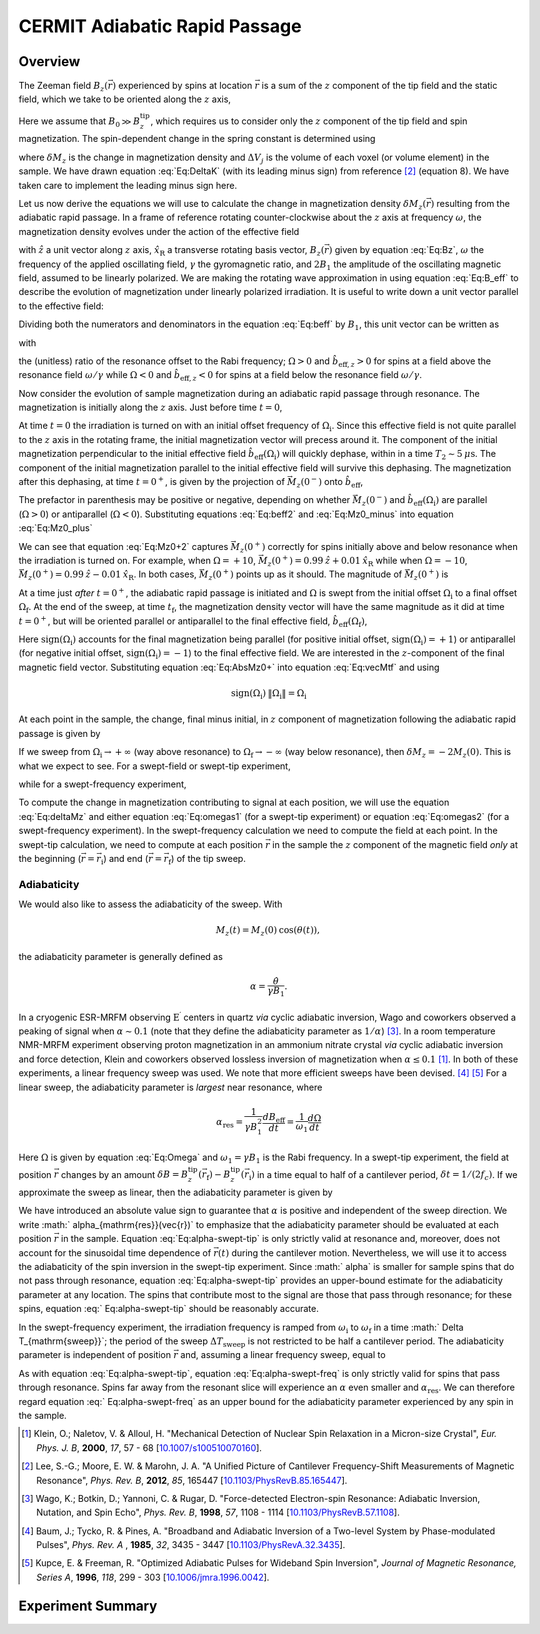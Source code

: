 CERMIT Adiabatic Rapid Passage
=========================================

Overview
--------

The Zeeman field :math:`B_z(\vec{r})` experienced by spins at location
:math:`\vec{r}` is a sum of the :math:`z` component of the tip field and the 
static field, which we take to be oriented along the :math:`z` axis,

.. math::
    :label: Eq:Bz

    B_z(\vec{r}) = B_0 + B_z^{\mathrm{tip}}(\vec{r})

Here we assume that  :math:`B_0 \gg B_z^{\mathrm{tip}}`, which requires us 
to consider only the :math:`z` component of the tip field and spin 
magnetization. 
The spin-dependent change in the spring constant is determined using

.. math::
    :label: Eq:DeltaK

    \delta k_{\mathrm{spin}} = - \sum_j 
        \delta M_z (\vec{r}_j) 
        \frac{\partial^2 B_{z}^{\mathrm{tip}}({\vec{r}}_j)}{\partial z^2}
        \Delta V_j  

where :math:`\delta M_z` is the change in magnetization density and
:math:`\Delta V_j` is the volume of each voxel (or volume element) in the 
sample. We have drawn equation :eq:`Eq:DeltaK` (with its leading minus sign) 
from reference [#Lee2012apra]_ (equation 8). We have taken care to implement 
the leading minus sign here.

Let us now derive the equations we will use to calculate the change in 
magnetization density :math:`\delta M_z (\vec{r})` resulting from the 
adiabatic rapid passage. In a frame of reference rotating counter-clockwise 
about the :math:`z` axis at frequency :math:`\omega`, the magnetization 
density evolves under the action of the effective field

.. math::
    :label: Eq:B_eff

    \vec{B}_{\mathrm{eff}} = 
        (B_z(\vec{r}) - \frac{\omega}{\gamma}) \hat{z} 
        + B_1 \hat{x}_{\mathrm{R}} 

with :math:`\hat{z}` a unit vector along :math:`z` axis,
:math:`\hat{x}_{\mathrm{R}}` a transverse rotating basis vector,
:math:`B_z(\vec{r})` given by equation :eq:`Eq:Bz`, :math:`\omega` the 
frequency of the applied oscillating field, :math:`\gamma` the gyromagnetic 
ratio, and :math:`2 B_1` the amplitude of the oscillating magnetic field, 
assumed to be linearly polarized. We are making the rotating wave 
approximation in using equation :eq:`Eq:B_eff` to describe the evolution of 
magnetization under linearly polarized irradiation. It is useful to write 
down a unit vector parallel to the effective field:

.. math::
    :label: Eq:beff

    \vec{b}_{\mathrm{eff}} =
        \frac{B_z(\vec{r}) - \omega/\gamma}
        {\sqrt{(B_z(\vec{r}) - \omega/\gamma)^2 + B_1^2}} \hat{z} 
        + \frac{B_1}
        {\sqrt{(B_z(\vec{r}) - \omega/\gamma)^2 + B_1^2}} \hat{x}_{\mathrm{R}} 

Dividing both the numerators and denominators in the equation :eq:`Eq:beff` by 
:math:`B_1`, this unit vector can be written as

.. math::
    :label: Eq:beff2

    \hat{b}_{\mathrm{eff}}(\Omega) =
        \frac{\Omega}{\sqrt{\Omega^2+1}} \hat{z} 
        + \frac{1}{\sqrt{\Omega^2+1}} \hat{x}_{\mathrm{R}} 

with 

.. math::
    :label: Eq:Omega
    
    \Omega = \frac{\gamma B_z(\vec{r}) - \omega}{\gamma B_1}  

the (unitless) ratio of the resonance offset to the Rabi frequency; 
:math:`\Omega > 0` and :math:`\hat{b}_{\mathrm{eff},z} > 0` for spins at
a field above the resonance field :math:`\omega/\gamma` while 
:math:`\Omega < 0` and :math:`\hat{b}_{\mathrm{eff},z} < 0` for spins at
a field below the resonance field :math:`\omega/\gamma`.

Now consider the evolution of sample magnetization during an adiabatic rapid 
passage through resonance. The magnetization is initially along the :math:`z`
axis. Just before time :math:`t = 0`,

.. math::
    :label: Eq:Mz0_minus
    
    \vec{M}(0^{-}) = M_{z}(0) \: \hat{z} 

At time :math:`t = 0` the irradiation is turned on with an initial offset 
frequency of :math:`\Omega_{\mathrm{i}}`. Since this effective field is not 
quite parallel to the :math:`z` axis in the rotating frame, the initial 
magnetization vector will precess around it. The component of the initial 
magnetization perpendicular to the initial effective field 
:math:`\hat{b}_{\mathrm{eff}}(\Omega_{\mathrm{i}})` will quickly dephase,
within in a time :math:`T_2 \sim 5 \: \mu\mathrm{s}`. The component of the
initial magnetization parallel to the initial effective field will survive 
this dephasing. 
The magnetization after this dephasing, at time :math:`t = 0^{+}`, 
is given by the projection of :math:`\vec{M}_{z}(0^{-})` onto 
:math:`\hat{b}_{\mathrm{eff}}`,

.. math::
    :label: Eq:Mz0_plus
    
    \vec{M}(0^{+}) = 
        M_{z}(0) \left( \hat{b}_{\mathrm{eff}}(\Omega_{\mathrm{i}}) 
        \cdot \vec{M}_{z}(0^{-}) \right) 
        \: \hat{b}_{\mathrm{eff}}(\Omega_{\mathrm{i}})

The prefactor in parenthesis may be positive or negative, depending on whether 
:math:`\vec{M}_{z}(0^{-})` and
:math:`\hat{b}_{\mathrm{eff}}(\Omega_{\mathrm{i}})` are parallel
(:math:`\Omega >0`) or antiparallel (:math:`\Omega <0`). Substituting
equations :eq:`Eq:beff2` and :eq:`Eq:Mz0_minus` into equation :eq:`Eq:Mz0_plus`

.. math::
    :label: Eq:Mz0+2 

    \begin{align}
    \vec{M}(0^{+}) & =
        M_{z}(0) \frac{\Omega_{\mathrm{i}}}{\sqrt{\Omega_{\mathrm{i}}^2+1}}
        \left( 
            \frac{\Omega_{\mathrm{i}}}{\sqrt{\Omega_{\mathrm{i}}^2+1}} \hat{z} 
            + \frac{1}{\sqrt{\Omega_{\mathrm{i}}^2+1}} \hat{x}_{\mathrm{R}} 
        \right) \\
    & = 
    M_{z}(0) 
        \left( 
            \frac{\Omega_{\mathrm{i}}^2}{\Omega_{\mathrm{i}}^2+1} \hat{z} 
            + \frac{\Omega_{\mathrm{i}}}{\Omega^2_{\mathrm{i}}+1} 
            \hat{x}_{\mathrm{R}}
        \right)
    \end{align} 

We can see that equation :eq:`Eq:Mz0+2` captures :math:`\vec{M}_{z}(0^{+})` 
correctly for spins initially above and below resonance when the irradiation 
is turned on.  For example, when :math:`\Omega = +10`, 
:math:`\vec{M}_{z}(0^{+}) = 0.99 \: \hat{z} + 0.01 \: \hat{x}_{\mathrm{R}}` 
while when :math:`\Omega = -10`, 
:math:`\vec{M}_{z}(0^{+}) = 0.99 \: \hat{z} - 0.01\: \hat{x}_{\mathrm{R}}`.
In both cases, :math:`\vec{M}_{z}(0^{+})` points 
up as it should. The magnitude of :math:`\vec{M}_{z}(0^{+})` is

.. math::
    :label: Eq:AbsMz0+

    \begin{align}
    \| \vec{M}(0^{+}) \| 
    & = M_{z}(0) 
    \left(
        \frac{\Omega_{\mathrm{i}}^4}{(\Omega_{\mathrm{i}}^2+1)^2} 
        + \frac{\Omega_{\mathrm{i}}^2}{(\Omega_{\mathrm{i}}^2+1)^2}
    \right)^{1/2} \\
    & = M_{z}(0) 
    \left(
        \frac{\Omega_{\mathrm{i}}^2 (\Omega_{\mathrm{i}}^2 + 1) }
        {(\Omega_{\mathrm{i}}^2+1)^2}
    \right)^{1/2} \\
    & = M_{z}(0) 
    \frac{\| \Omega_{\mathrm{i}} \|}{\sqrt{\Omega_{\mathrm{i}}^2 + 1}}
    \end{align}

At a time just *after* :math:`t = 0^+`, the adiabatic rapid passage is 
initiated and :math:`\Omega` is swept from the initial offset
:math:`\Omega_{\mathrm{i}}` to a final offset :math:`\Omega_{\mathrm{f}}`. At
the end of the sweep, at time :math:`t_{\mathrm{f}}`, the magnetization
density vector will have the same magnitude as it did at time 
:math:`t = 0^+`,
but will be oriented parallel or antiparallel to the final effective field,
:math:`\hat{b}_{\mathrm{eff}}(\Omega_{\mathrm{f}})`,

.. math::
    :label: Eq:vecMtf

    \vec{M}(t_{\mathrm{f}}) = 
    \| \vec{M}_{z}(0^{+}) \| \: \mathrm{sign}(\Omega_{\mathrm{i}})
    \left( 
        \frac{\Omega_{\mathrm{f}}}{\sqrt{\Omega_{\mathrm{f}}^2+1}} \hat{z} 
        + \frac{1}{\sqrt{\Omega_{\mathrm{f}}^2+1}} \hat{x}_{\mathrm{R}} 
    \right) 

Here :math:`\mathrm{sign}(\Omega_{\mathrm{i}})` accounts for the final 
magnetization being parallel (for positive initial offset,
:math:`\mathrm{sign}(\Omega_{\mathrm{i}}) = +1`) or antiparallel (for 
negative initial offset, :math:`\mathrm{sign}(\Omega_{\mathrm{i}}) = -1`) to 
the final effective field. We are interested in the :math:`z`-component of 
the final magnetic field vector. Substituting  equation :eq:`Eq:AbsMz0+` 
into equation :eq:`Eq:vecMtf` and using

.. math:: 

    \mathrm{sign}(\Omega_{\mathrm{i}}) \: \| 
    \Omega_{\mathrm{i}} \| = \Omega_{\mathrm{i}}

.. math::
    :label: Eq:Mzf

    M_{z}(t_{\mathrm{f}}) 
    =  M_{z}(0)
        \dfrac{\Omega_{\mathrm{i}}}{\sqrt{\Omega_{\mathrm{i}}^2+1}}
        \dfrac{\Omega_{\mathrm{f}}}{\sqrt{\Omega_{\mathrm{f}}^2+1}}

At each point in the sample, the change, final minus initial, in :math:`z`
component of magnetization following the adiabatic rapid passage is given by

.. math::
    :label: Eq:deltaMz

    \delta M_{z} = M_{z}(t_{\mathrm{f}}) - M_{z}(0) 
    =  M_{z}(0)
    \left(
        \dfrac{\Omega_{\mathrm{i}}}{\sqrt{\Omega_{\mathrm{i}}^2+1}}
        \dfrac{\Omega_{\mathrm{f}}}{\sqrt{\Omega_{\mathrm{f}}^2+1}} 
        -1
    \right)

If we sweep from :math:`\Omega_{\mathrm{i}} \rightarrow +\infty` (way above 
resonance) to :math:`\Omega_{\mathrm{f}} \rightarrow -\infty` (way below 
resonance), then :math:`\delta M_{z} = -2 M_{z}(0)`. This is what we expect 
to see. For a swept-field or swept-tip experiment, 

.. math::
    :label: Eq:omegas1
     
    \Omega_{\mathrm{i}} =
    \frac{B_z(\vec{r}_{\mathrm{i}}) - \omega/\gamma}{B_1}
    \: \: \: \mathrm{and} \: \: \:
    \Omega_{\mathrm{f}} = 
    \frac{B_z(\vec{r}_{\mathrm{f}}) - \omega/\gamma}{B_1}

while for a swept-frequency experiment, 

.. math::
    :label: Eq:omegas2
     
    \Omega_{\mathrm{i}} = 
    \frac{B_z(\vec{r}) - \omega_{\mathrm{i}}/\gamma}{B_1}
    \: \: \: \mathrm{and} \: \: \:
    \Omega_{\mathrm{f}} =
    \frac{B_z(\vec{r}) - \omega_{\mathrm{f}}/\gamma}{B_1}

To compute the change in magnetization contributing to signal at each 
position, we will use the equation :eq:`Eq:deltaMz` and either equation
:eq:`Eq:omegas1` (for a swept-tip experiment) or equation :eq:`Eq:omegas2`
(for a swept-frequency experiment). In the swept-frequency calculation we 
need to compute the field at each point. In the swept-tip calculation, we 
need to compute at each position :math:`\vec{r}` in the sample the :math:`z` 
component of the magnetic field *only* at the beginning
(:math:`\vec{r} = \vec{r}_{\mathrm{i}}`) and end
(:math:`\vec{r} = \vec{r}_{\mathrm{f}}`) of the tip sweep.

Adiabaticity
^^^^^^^^^^^^

We would also like to assess the adiabaticity of the sweep.  With 

.. math::

    M_{z}(t) = M_{z}(0) \: \cos{(\theta(t))},

the adiabaticity parameter is generally defined as

.. math::

    \alpha = \frac{\dot{\theta}}{\gamma B_1}.


In a cryogenic ESR-MRFM observing :math:`\mathrm{E}^{\prime}` centers in 
quartz *via* cyclic adiabatic inversion, Wago and coworkers observed a peaking 
of signal when :math:`\alpha \sim 0.1` (note that they define the adiabaticity 
parameter as :math:`1/\alpha`) [#Wago1998jan]_. In a room temperature NMR-MRFM 
experiment observing proton magnetization in an ammonium nitrate crystal *via* 
cyclic adiabatic inversion and force detection, Klein and coworkers observed 
lossless inversion of magnetization when
:math:`\alpha \leq 0.1` [#Klein2000aug]_. 
In both of these experiments, a linear frequency sweep was used. We note 
that more efficient sweeps have been devised. [#Baum1985dec]_ [#Kupce1996feb]_
For a linear sweep, the adiabaticity parameter is *largest* near resonance,
where

.. math::

    \alpha_{\mathrm{res}} 
        = \frac{1}{\gamma B_1^2} \frac{d B_{\mathrm{eff}}}{d t} 
        = \frac{1}{\omega_1} \frac{d \Omega}{d t} 

Here :math:`\Omega` is given by equation :eq:`Eq:Omega` and :math:`\omega_1 = 
\gamma B_1` is the Rabi frequency.  In a swept-tip experiment, the field at 
position :math:`\vec{r}` changes by an amount :math:`\delta B = 
B_{z}^{\mathrm{tip}}(\vec{r}_{\mathrm{f}}) - B_
{z}^{\mathrm{tip}}(\vec{r}_{\mathrm{i}})` in a time equal to half of a 
cantilever period, :math:`\delta t = 1/(2 f_c)`.  If we approximate the sweep 
as linear, then the adiabaticity parameter is given by

.. math::
    :label: Eq:alpha-swept-tip

    \alpha_{\mathrm{res}}(\vec{r}) 
        \approx \frac{1}{\gamma B_1^2} \frac{\delta B}{\delta t}
    = \frac{2 f_c}{\gamma B_1^2} 
    \| B_{z}^{\mathrm{tip}}(\vec{r}_{\mathrm{f}}) -
    B_{z}^{\mathrm{tip}}(\vec{r}_{\mathrm{i}}) \|

We have introduced an absolute value sign to guarantee that :math:`\alpha` is 
positive and independent of the sweep direction. We write :math:`
\alpha_{\mathrm{res}}(\vec{r})` to emphasize that the adiabaticity parameter 
should be evaluated at each position :math:`\vec{r}` in the sample. Equation 
:eq:`Eq:alpha-swept-tip` is only strictly valid at resonance and, moreover, 
does not account for the sinusoidal time dependence of :math:`\vec{r}(t)` 
during the cantilever motion. Nevertheless, we will use it to access the 
adiabaticity of the spin inversion in the swept-tip experiment. Since :math:`
\alpha` is smaller for sample spins that do not pass through resonance, 
equation :eq:`Eq:alpha-swept-tip` provides an upper-bound estimate for the 
adiabaticity parameter at any location. The spins that contribute most to 
the signal are those that pass through resonance; for these spins, equation :eq:`
Eq:alpha-swept-tip` should be reasonably accurate.

In the swept-frequency experiment, the irradiation frequency is ramped from 
:math:`\omega_{\mathrm{i}}` to :math:`\omega_{\mathrm{f}}` in a time :math:`
\Delta T_{\mathrm{sweep}}`; the period of the sweep :math:`\Delta T_
{\mathrm{sweep}}` is not restricted to be half a cantilever period. The 
adiabaticity parameter is independent of position :math:`\vec{r}` and, 
assuming a linear frequency sweep, equal to 

.. math::
    :label: Eq:alpha-swept-freq

    \alpha_{\mathrm{res}} = 
        \frac{1}{\gamma^2 B_1^2} 
        \frac{\| \omega_{\mathrm{f}} - \omega_{\mathrm{i}} \|}
        {\Delta T_{\mathrm{sweep}}}

As with equation :eq:`Eq:alpha-swept-tip`, equation  :eq:`Eq:alpha-swept-freq` 
is only strictly valid for spins that pass through resonance.  Spins far away 
from the resonant slice will experience an :math:`\alpha` even smaller and 
:math:`\alpha_{\mathrm{res}}`.  We can therefore regard equation :eq:`
Eq:alpha-swept-freq` as an upper bound for the adiabaticity parameter 
experienced by any spin in the sample.

.. [#Klein2000aug] Klein, O.; Naletov, V. & Alloul, H. "Mechanical Detection 
    of Nuclear Spin Relaxation in a Micron-size Crystal", *Eur. Phys. J. B*, 
    **2000**, *17*, 57 - 68 
    [`10.1007/s100510070160 <http://dx.doi.org/10.1007/s100510070160>`__].

.. [#Lee2012apra] Lee, S.-G.; Moore, E. W. & Marohn, J. A. "A Unified Picture 
    of Cantilever Frequency-Shift Measurements of Magnetic Resonance", 
    *Phys. Rev. B*, **2012**, *85*, 165447 
    [`10.1103/PhysRevB.85.165447 <http://dx.doi.org/10.1103/PhysRevB.85.165447>`__].  

.. [#Wago1998jan] Wago, K.; Botkin, D.; Yannoni, C. & Rugar, D. 
    "Force-detected Electron-spin Resonance: Adiabatic Inversion, Nutation, 
    and Spin Echo", *Phys. Rev. B*, **1998**, *57*, 1108 - 1114 
    [`10.1103/PhysRevB.57.1108 <http://doi.org/10.1103/PhysRevB.57.1108>`__].

.. [#Baum1985dec] Baum, J.; Tycko, R. & Pines, A. "Broadband and Adiabatic 
    Inversion of a Two-level System by Phase-modulated Pulses", *Phys. Rev. A*
    , **1985**, *32*, 3435 - 3447 
    [`10.1103/PhysRevA.32.3435 <http://dx.doi.org/10.1103/PhysRevA.32.3435>`__].

.. [#Kupce1996feb] Kupce, E. & Freeman, R. "Optimized Adiabatic Pulses for 
    Wideband Spin Inversion", *Journal of Magnetic Resonance, Series A*, 
    **1996**, *118*, 299 - 303
    [`10.1006/jmra.1996.0042 <http://dx.doi.org/10.1006/jmra.1996.0042>`__].

Experiment Summary
-------------------------

.. autosummary::

    mrfmsim_marohn.experiment.CermitARPCollection
    mrfmsim_marohn.formula.polarization.rel_dpol_arp

.. collection:: mrfmsim_marohn.experiment.CermitARPCollection
